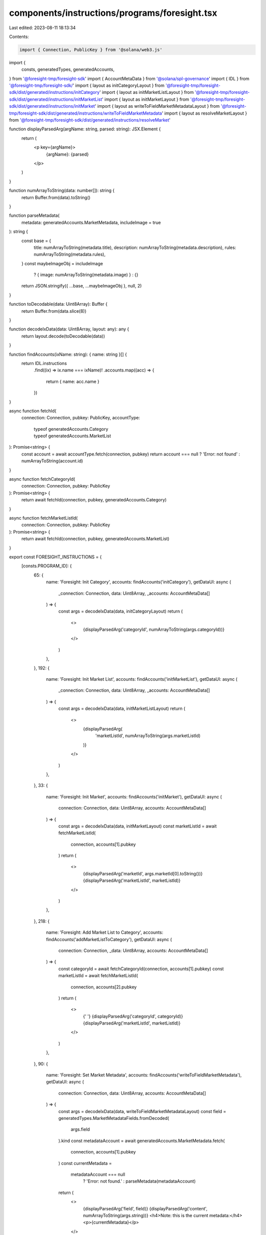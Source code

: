 components/instructions/programs/foresight.tsx
==============================================

Last edited: 2023-08-11 18:13:34

Contents:

.. code-block:: tsx

    import { Connection, PublicKey } from '@solana/web3.js'

import {
  consts,
  generatedTypes,
  generatedAccounts,
} from '@foresight-tmp/foresight-sdk'
import { AccountMetaData } from '@solana/spl-governance'
import { IDL } from '@foresight-tmp/foresight-sdk/'
import { layout as initCategoryLayout } from '@foresight-tmp/foresight-sdk/dist/generated/instructions/initCategory'
import { layout as initMarketListLayout } from '@foresight-tmp/foresight-sdk/dist/generated/instructions/initMarketList'
import { layout as initMarketLayout } from '@foresight-tmp/foresight-sdk/dist/generated/instructions/initMarket'
import { layout as writeToFieldMarketMetadataLayout } from '@foresight-tmp/foresight-sdk/dist/generated/instructions/writeToFieldMarketMetadata'
import { layout as resolveMarketLayout } from '@foresight-tmp/foresight-sdk/dist/generated/instructions/resolveMarket'

function displayParsedArg(argName: string, parsed: string): JSX.Element {
  return (
    <p key={argName}>
      {argName}: {parsed}
    </p>
  )
}

function numArrayToString(data: number[]): string {
  return Buffer.from(data).toString()
}

function parseMetadata(
  metadata: generatedAccounts.MarketMetadata,
  includeImage = true
): string {
  const base = {
    title: numArrayToString(metadata.title),
    description: numArrayToString(metadata.description),
    rules: numArrayToString(metadata.rules),
  }
  const maybeImageObj = includeImage
    ? { image: numArrayToString(metadata.image) }
    : {}
  return JSON.stringify({ ...base, ...maybeImageObj }, null, 2)
}

function toDecodable(data: Uint8Array): Buffer {
  return Buffer.from(data.slice(8))
}

function decodeIxData(data: Uint8Array, layout: any): any {
  return layout.decode(toDecodable(data))
}

function findAccounts(ixName: string): { name: string }[] {
  return IDL.instructions
    .find((ix) => ix.name === ixName)!
    .accounts.map((acc) => {
      return { name: acc.name }
    })
}

async function fetchId(
  connection: Connection,
  pubkey: PublicKey,
  accountType:
    | typeof generatedAccounts.Category
    | typeof generatedAccounts.MarketList
): Promise<string> {
  const account = await accountType.fetch(connection, pubkey)
  return account === null ? 'Error: not found' : numArrayToString(account.id)
}

async function fetchCategoryId(
  connection: Connection,
  pubkey: PublicKey
): Promise<string> {
  return await fetchId(connection, pubkey, generatedAccounts.Category)
}

async function fetchMarketListId(
  connection: Connection,
  pubkey: PublicKey
): Promise<string> {
  return await fetchId(connection, pubkey, generatedAccounts.MarketList)
}

export const FORESIGHT_INSTRUCTIONS = {
  [consts.PROGRAM_ID]: {
    65: {
      name: 'Foresight: Init Category',
      accounts: findAccounts('initCategory'),
      getDataUI: async (
        _connection: Connection,
        data: Uint8Array,
        _accounts: AccountMetaData[]
      ) => {
        const args = decodeIxData(data, initCategoryLayout)
        return (
          <>
            {displayParsedArg('categoryId', numArrayToString(args.categoryId))}
          </>
        )
      },
    },
    192: {
      name: 'Foresight: Init Market List',
      accounts: findAccounts('initMarketList'),
      getDataUI: async (
        _connection: Connection,
        data: Uint8Array,
        _accounts: AccountMetaData[]
      ) => {
        const args = decodeIxData(data, initMarketListLayout)
        return (
          <>
            {displayParsedArg(
              'marketListId',
              numArrayToString(args.marketListId)
            )}
          </>
        )
      },
    },
    33: {
      name: 'Foresight: Init Market',
      accounts: findAccounts('initMarket'),
      getDataUI: async (
        connection: Connection,
        data: Uint8Array,
        accounts: AccountMetaData[]
      ) => {
        const args = decodeIxData(data, initMarketLayout)
        const marketListId = await fetchMarketListId(
          connection,
          accounts[1].pubkey
        )
        return (
          <>
            {displayParsedArg('marketId', args.marketId[0].toString())}
            {displayParsedArg('marketListId', marketListId)}
          </>
        )
      },
    },
    218: {
      name: 'Foresight: Add Market List to Category',
      accounts: findAccounts('addMarketListToCategory'),
      getDataUI: async (
        connection: Connection,
        _data: Uint8Array,
        accounts: AccountMetaData[]
      ) => {
        const categoryId = await fetchCategoryId(connection, accounts[1].pubkey)
        const marketListId = await fetchMarketListId(
          connection,
          accounts[2].pubkey
        )
        return (
          <>
            {' '}
            {displayParsedArg('categoryId', categoryId)}
            {displayParsedArg('marketListId', marketListId)}
          </>
        )
      },
    },
    90: {
      name: 'Foresight: Set Market Metadata',
      accounts: findAccounts('writeToFieldMarketMetadata'),
      getDataUI: async (
        connection: Connection,
        data: Uint8Array,
        accounts: AccountMetaData[]
      ) => {
        const args = decodeIxData(data, writeToFieldMarketMetadataLayout)
        const field = generatedTypes.MarketMetadataFields.fromDecoded(
          args.field
        ).kind
        const metadataAccount = await generatedAccounts.MarketMetadata.fetch(
          connection,
          accounts[1].pubkey
        )
        const currentMetadata =
          metadataAccount === null
            ? 'Error: not found.'
            : parseMetadata(metadataAccount)
        return (
          <>
            {displayParsedArg('field', field)}
            {displayParsedArg('content', numArrayToString(args.string))}
            <h4>Note: this is the current metadata:</h4>
            <p>{currentMetadata}</p>
          </>
        )
      },
    },
    155: {
      name: 'Foresight: Resolve Market',
      accounts: findAccounts('resolveMarket'),
      getDataUI: async (
        connection: Connection,
        data: Uint8Array,
        accounts: AccountMetaData[]
      ) => {
        const args = decodeIxData(data, resolveMarketLayout)
        const winner = args.winningBracket === 0 ? 'YES' : 'NO'
        const marketPubkey = accounts[2].pubkey
        const marketAccount = await generatedAccounts.Market.fetch(
          connection,
          marketPubkey
        )
        const notFoundMsg = 'Error: not found.'
        let currentMetadata: string
        if (marketAccount === null) {
          currentMetadata = notFoundMsg
        } else {
          const marketId = Buffer.from(marketAccount.id)
          const marketListId = Buffer.from(marketAccount.marketListId)
          const [metadataPubkey] = PublicKey.findProgramAddressSync(
            [Buffer.from('market_metadata'), marketId, marketListId],
            consts.PROGRAM_ID_PUBKEY
          )
          const metadataAccount = await generatedAccounts.MarketMetadata.fetch(
            connection,
            metadataPubkey
          )
          currentMetadata =
            metadataAccount === null
              ? 'Error: not found.'
              : parseMetadata(metadataAccount, false)
        }
        return (
          <>
            {displayParsedArg('Winner', winner)}
            <h4>Note: here is the relevant market metadata:</h4>
            <p>{currentMetadata}</p>
          </>
        )
      },
    },
  },
}


